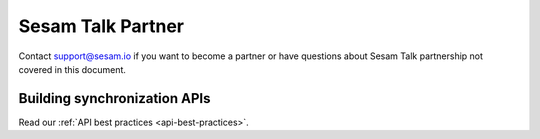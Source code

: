 Sesam Talk Partner
==================

Contact support@sesam.io if you want to become a partner or have questions about Sesam Talk partnership not covered in this document.

Building synchronization APIs
-----------------------------
Read our :ref:`API best practices <api-best-practices>`.

